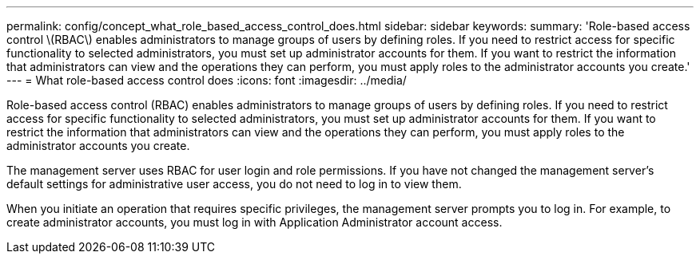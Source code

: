 ---
permalink: config/concept_what_role_based_access_control_does.html
sidebar: sidebar
keywords: 
summary: 'Role-based access control \(RBAC\) enables administrators to manage groups of users by defining roles. If you need to restrict access for specific functionality to selected administrators, you must set up administrator accounts for them. If you want to restrict the information that administrators can view and the operations they can perform, you must apply roles to the administrator accounts you create.'
---
= What role-based access control does
:icons: font
:imagesdir: ../media/

[.lead]
Role-based access control (RBAC) enables administrators to manage groups of users by defining roles. If you need to restrict access for specific functionality to selected administrators, you must set up administrator accounts for them. If you want to restrict the information that administrators can view and the operations they can perform, you must apply roles to the administrator accounts you create.

The management server uses RBAC for user login and role permissions. If you have not changed the management server's default settings for administrative user access, you do not need to log in to view them.

When you initiate an operation that requires specific privileges, the management server prompts you to log in. For example, to create administrator accounts, you must log in with Application Administrator account access.
